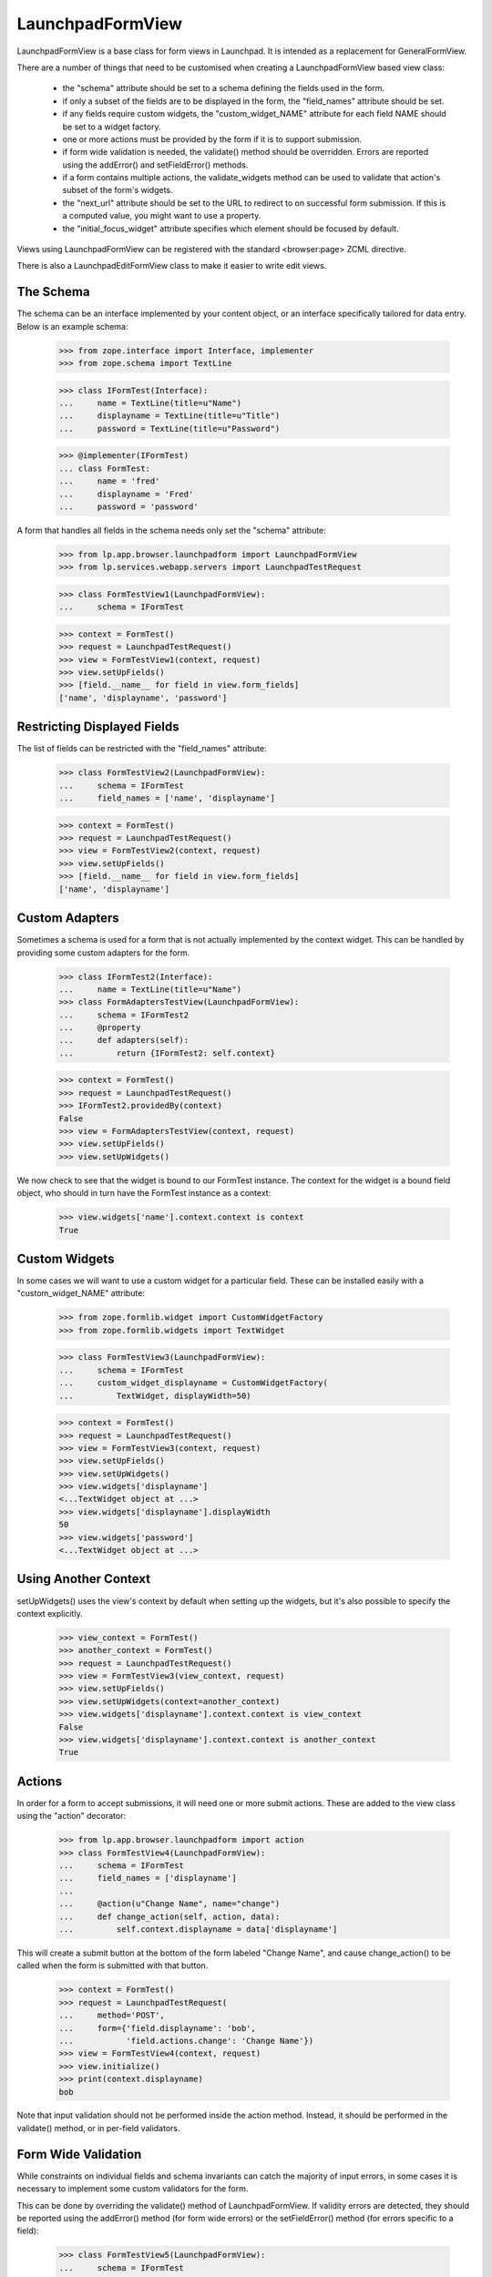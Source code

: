 LaunchpadFormView
=================

LaunchpadFormView is a base class for form views in Launchpad.  It is
intended as a replacement for GeneralFormView.

There are a number of things that need to be customised when creating
a LaunchpadFormView based view class:

 * the "schema" attribute should be set to a schema defining the
   fields used in the form.

 * if only a subset of the fields are to be displayed in the form, the
   "field_names" attribute should be set.

 * if any fields require custom widgets, the "custom_widget_NAME"
   attribute for each field NAME should be set to a widget factory.

 * one or more actions must be provided by the form if it is to
   support submission.

 * if form wide validation is needed, the validate() method should be
   overridden. Errors are reported using the addError() and
   setFieldError() methods.

 * if a form contains multiple actions, the validate_widgets method
   can be used to validate that action's subset of the form's widgets.

 * the "next_url" attribute should be set to the URL to redirect to on
   successful form submission.  If this is a computed value, you might
   want to use a property.

 * the "initial_focus_widget" attribute specifies which element should be
   focused by default.

Views using LaunchpadFormView can be registered with the standard
<browser:page> ZCML directive.

There is also a LaunchpadEditFormView class to make it easier to write
edit views.


The Schema
----------

The schema can be an interface implemented by your content object, or
an interface specifically tailored for data entry.  Below is an
example schema:

    >>> from zope.interface import Interface, implementer
    >>> from zope.schema import TextLine

    >>> class IFormTest(Interface):
    ...     name = TextLine(title=u"Name")
    ...     displayname = TextLine(title=u"Title")
    ...     password = TextLine(title=u"Password")

    >>> @implementer(IFormTest)
    ... class FormTest:
    ...     name = 'fred'
    ...     displayname = 'Fred'
    ...     password = 'password'


A form that handles all fields in the schema needs only set the
"schema" attribute:

    >>> from lp.app.browser.launchpadform import LaunchpadFormView
    >>> from lp.services.webapp.servers import LaunchpadTestRequest

    >>> class FormTestView1(LaunchpadFormView):
    ...     schema = IFormTest

    >>> context = FormTest()
    >>> request = LaunchpadTestRequest()
    >>> view = FormTestView1(context, request)
    >>> view.setUpFields()
    >>> [field.__name__ for field in view.form_fields]
    ['name', 'displayname', 'password']


Restricting Displayed Fields
----------------------------

The list of fields can be restricted with the "field_names" attribute:

    >>> class FormTestView2(LaunchpadFormView):
    ...     schema = IFormTest
    ...     field_names = ['name', 'displayname']

    >>> context = FormTest()
    >>> request = LaunchpadTestRequest()
    >>> view = FormTestView2(context, request)
    >>> view.setUpFields()
    >>> [field.__name__ for field in view.form_fields]
    ['name', 'displayname']


Custom Adapters
---------------

Sometimes a schema is used for a form that is not actually implemented
by the context widget.  This can be handled by providing some custom
adapters for the form.

    >>> class IFormTest2(Interface):
    ...     name = TextLine(title=u"Name")
    >>> class FormAdaptersTestView(LaunchpadFormView):
    ...     schema = IFormTest2
    ...     @property
    ...     def adapters(self):
    ...         return {IFormTest2: self.context}

    >>> context = FormTest()
    >>> request = LaunchpadTestRequest()
    >>> IFormTest2.providedBy(context)
    False
    >>> view = FormAdaptersTestView(context, request)
    >>> view.setUpFields()
    >>> view.setUpWidgets()

We now check to see that the widget is bound to our FormTest
instance.  The context for the widget is a bound field object, who
should in turn have the FormTest instance as a context:

    >>> view.widgets['name'].context.context is context
    True


Custom Widgets
--------------

In some cases we will want to use a custom widget for a particular
field.  These can be installed easily with a "custom_widget_NAME"
attribute:

    >>> from zope.formlib.widget import CustomWidgetFactory
    >>> from zope.formlib.widgets import TextWidget

    >>> class FormTestView3(LaunchpadFormView):
    ...     schema = IFormTest
    ...     custom_widget_displayname = CustomWidgetFactory(
    ...         TextWidget, displayWidth=50)

    >>> context = FormTest()
    >>> request = LaunchpadTestRequest()
    >>> view = FormTestView3(context, request)
    >>> view.setUpFields()
    >>> view.setUpWidgets()
    >>> view.widgets['displayname']
    <...TextWidget object at ...>
    >>> view.widgets['displayname'].displayWidth
    50
    >>> view.widgets['password']
    <...TextWidget object at ...>


Using Another Context
---------------------

setUpWidgets() uses the view's context by default when setting up the
widgets, but it's also possible to specify the context explicitly.

    >>> view_context = FormTest()
    >>> another_context = FormTest()
    >>> request = LaunchpadTestRequest()
    >>> view = FormTestView3(view_context, request)
    >>> view.setUpFields()
    >>> view.setUpWidgets(context=another_context)
    >>> view.widgets['displayname'].context.context is view_context
    False
    >>> view.widgets['displayname'].context.context is another_context
    True


Actions
-------

In order for a form to accept submissions, it will need one or more
submit actions.  These are added to the view class using the "action"
decorator:

    >>> from lp.app.browser.launchpadform import action
    >>> class FormTestView4(LaunchpadFormView):
    ...     schema = IFormTest
    ...     field_names = ['displayname']
    ...
    ...     @action(u"Change Name", name="change")
    ...     def change_action(self, action, data):
    ...         self.context.displayname = data['displayname']

This will create a submit button at the bottom of the form labeled
"Change Name", and cause change_action() to be called when the form is
submitted with that button.

    >>> context = FormTest()
    >>> request = LaunchpadTestRequest(
    ...     method='POST',
    ...     form={'field.displayname': 'bob',
    ...           'field.actions.change': 'Change Name'})
    >>> view = FormTestView4(context, request)
    >>> view.initialize()
    >>> print(context.displayname)
    bob

Note that input validation should not be performed inside the action
method.  Instead, it should be performed in the validate() method, or
in per-field validators.


Form Wide Validation
--------------------

While constraints on individual fields and schema invariants can catch
the majority of input errors, in some cases it is necessary to
implement some custom validators for the form.

This can be done by overriding the validate() method of
LaunchpadFormView.  If validity errors are detected, they should be
reported using the addError() method (for form wide errors) or the
setFieldError() method (for errors specific to a field):

    >>> class FormTestView5(LaunchpadFormView):
    ...     schema = IFormTest
    ...     field_names = ['name', 'password']
    ...
    ...     def validate(self, data):
    ...         if data.get('name') == data.get('password'):
    ...             self.addError('your password may not be the same '
    ...                           'as your name')
    ...         if data.get('password') == 'password':
    ...             self.setFieldError('password',
    ...                                'your password must not be "password"')

    >>> context = FormTest()
    >>> request = LaunchpadTestRequest(
    ...     method='POST',
    ...     form={'field.name': 'fred', 'field.password': '12345'})
    >>> view = FormTestView5(context, request)
    >>> view.setUpFields()
    >>> view.setUpWidgets()
    >>> data = {}
    >>> view._validate(None, data)
    []


Check that form wide errors can be reported:

    >>> request = LaunchpadTestRequest(
    ...     method='POST',
    ...     form={'field.name': 'fred', 'field.password': 'fred'})
    >>> view = FormTestView5(context, request)
    >>> view.setUpFields()
    >>> view.setUpWidgets()
    >>> data = {}
    >>> for error in view._validate(None, data):
    ...     print(error)
    your password may not be the same as your name
    >>> for error in view.form_wide_errors:
    ...     print(error)
    your password may not be the same as your name

Check that widget specific errors can be reported:

    >>> request = LaunchpadTestRequest(
    ...     method='POST',
    ...     form={'field.name': 'fred', 'field.password': 'password'})
    >>> view = FormTestView5(context, request)
    >>> view.setUpFields()
    >>> view.setUpWidgets()
    >>> data = {}
    >>> for error in view._validate(None, data):
    ...     print(error)
    your password must not be &quot;password&quot;
    >>> for field, error in view.widget_errors.items():
    ...     print("%s: %s" % (field, error))
    password: your password must not be &quot;password&quot;

The base template used for LaunchpadFormView classes takes care of
displaying these errors in the appropriate locations.


Widget Validation
-----------------

A form may contain multiple actions, and a widget used for action A
might not be used for action B. The validate_widgets() method makes it
easy for an action to validate its widgets, while ignoring widgets
that belong to other actions. Here, we'll define a form with two
required fields, and show how to validate one field at a time.

    >>> class INameAndPasswordForm(Interface):
    ...     name = TextLine(title=u"Name", required=True)
    ...     password = TextLine(title=u"Password", required=True)

    >>> class FormViewForWidgetValidation(LaunchpadFormView):
    ...     schema = INameAndPasswordForm

    >>> def print_widget_validation(names):
    ...     data = {'field.name': '', 'field.password': ''}
    ...     context = FormTest()
    ...     request = LaunchpadTestRequest(method='POST', form=data)
    ...     view = FormViewForWidgetValidation(context, request)
    ...     view.setUpFields()
    ...     view.setUpWidgets()
    ...     for error in view.validate_widgets(data, names=names):
    ...         if isinstance(error, str):
    ...            print(error)
    ...         else:
    ...             print("%s: %s" % (error.widget_title, error.doc()))

Only the fields we specify will be validated:

    >>> print_widget_validation(['name'])
    Name: Required input is missing.

    >>> print_widget_validation(['password'])
    Password: Required input is missing.

    >>> print_widget_validation(['name', 'password'])
    Name: Required input is missing.
    Password: Required input is missing.

The default behaviour is to validate all widgets.

    >>> print_widget_validation(None)
    Name: Required input is missing.
    Password: Required input is missing.


Redirect URL
------------

If the form is successfully posted, then LaunchpadFormView will
redirect the user to another URL.  The URL is specified by the
"next_url" attribute:

    >>> from zope.formlib.form import action
    >>> class FormTestView6(LaunchpadFormView):
    ...     schema = IFormTest
    ...     field_names = ['displayname']
    ...     next_url = 'http://www.ubuntu.com/'
    ...
    ...     @action(u"Change Name", name="change")
    ...     def change_action(self, action, data):
    ...         self.context.displayname = data['displayname']

    >>> context = FormTest()
    >>> request = LaunchpadTestRequest(
    ...     method='POST',
    ...     form={'field.displayname': 'bob',
    ...           'field.actions.change': 'Change Name'})
    >>> view = FormTestView6(context, request)
    >>> view.initialize()
    >>> request.response.getStatus()
    302
    >>> print(request.response.getHeader('location'))
    http://www.ubuntu.com/


Form Rendering
--------------

(Let's define the view for the rendering tests.)

    >>> class RenderFormTest(LaunchpadFormView):
    ...     schema = IFormTest
    ...     field_names = ['displayname']
    ...
    ...     def template(self):
    ...         return u'Content that comes from a ZCML registered template.'
    ...
    ...     @action(u'Redirect', name='redirect')
    ...     def redirect_action(self, action, data):
    ...         self.next_url = 'http://launchpad.test/'
    ...
    ...     def handleUpdateFailure(self, action, data, errors):
    ...         return u'Some errors occured.'
    ...
    ...     @action(u'Update', name='update', failure=handleUpdateFailure)
    ...     def update_action(self, action, data):
    ...         return u'Display name changed to: %s.' % data['displayname']

Like with LaunchpadView, the view content will usually be rendered by
executing the template attribute (which can be set from ZCML):

    >>> context = FormTest()
    >>> view = RenderFormTest(context, LaunchpadTestRequest(form={}))
    >>> print(view())
    Content that comes from a ZCML registered template.

When a redirection is done (either by calling
self.request.response.redirect() or setting the next_url attribute), the
rendered content is always the empty string.

    >>> context = FormTest()
    >>> request = LaunchpadTestRequest(
    ...     method='POST',
    ...     form={'field.displayname': 'bob',
    ...           'field.actions.redirect': 'Redirect'})
    >>> view = RenderFormTest(context, request)
    >>> print(view())
    <BLANKLINE>

As an alternative to executing the template attribute, an action handler
can directly return the rendered content:

    >>> context = FormTest()
    >>> request = LaunchpadTestRequest(
    ...     method='POST',
    ...     form={'field.displayname': 'bob',
    ...           'field.actions.update': 'Update'})
    >>> view = RenderFormTest(context, request)
    >>> print(view())
    Display name changed to: bob.

This is also true of failure handlers:

    >>> context = FormTest()
    >>> request = LaunchpadTestRequest(
    ...     method='POST',
    ...     form={'field.displayname': '',
    ...           'field.actions.update': 'Update'})
    >>> view = RenderFormTest(context, request)
    >>> print(view())
    Some errors occured.


Initial Focused Widget
----------------------

The standard template for LaunchpadFormView can set the initial focus
on a form element.  This is achieved by some javascript that gets run
on page load.  By default, the first form widget will be focused:

    >>> context = FormTest()
    >>> request = LaunchpadTestRequest()
    >>> view = FormTestView5(context, request)
    >>> view.initialize()
    >>> print(view.focusedElementScript())
    <!--
    setFocusByName('field.name');
    // -->

The focus can also be set explicitly by overriding initial_focus_widget:

    >>> class FormTestView7(LaunchpadFormView):
    ...     schema = IFormTest
    ...     field_names = ['name', 'password']
    ...     initial_focus_widget = 'password'
    >>> context = FormTest()
    >>> request = LaunchpadTestRequest()
    >>> view = FormTestView7(context, request)
    >>> view.initialize()
    >>> print(view.focusedElementScript())
    <!--
    setFocusByName('field.password');
    // -->

If initial_focus_widget is set to None, then no element will be focused
initially:

    >>> view.initial_focus_widget = None
    >>> view.focusedElementScript()
    ''

Note that if the form is being redisplayed because of a validation
error, the generated script will focus the first widget with an error:

    >>> view.setFieldError('password', 'Bad password')
    >>> print(view.focusedElementScript())
    <!--
    setFocusByName('field.password');
    // -->


Hidden widgets
--------------

Any widget can be hidden in a LaunchpadFormView while still having its
value POSTed with the values of the other (visible) ones. The widget's
visibility is controlled by its 'visible' attribute, which can be set
using a custom widget.

First we'll create a fake pagetemplate which doesn't use Launchpad's main
template and thus is way simpler.

    >>> from tempfile import mkstemp
    >>> from zope.browserpage import ViewPageTemplateFile
    >>> file, filename = mkstemp()
    >>> f = open(filename, 'w')
    >>> _ = f.write('<div metal:use-macro="context/@@launchpad_form/form" />')
    >>> f.close()

By default, all widgets are visible.

    >>> class TestWidgetVisibility(LaunchpadFormView):
    ...     schema = IFormTest
    ...     field_names = ['displayname']
    ...     template = ViewPageTemplateFile(filename)

    >>> context = FormTest()
    >>> request = LaunchpadTestRequest()
    >>> view = TestWidgetVisibility(context, request)

    >>> from lp.services.beautifulsoup import BeautifulSoup
    >>> soup = BeautifulSoup(view())
    >>> for input in soup.find_all('input'):
    ...     print(input)
    <input ... name="field.displayname" ... type="text" ...

If we change a widget's 'visible' flag to False, that widget is rendered
using its hidden() method, which should return a hidden <input> tag.

    >>> class TestWidgetVisibility2(TestWidgetVisibility):
    ...     custom_widget_displayname = CustomWidgetFactory(
    ...         TextWidget, visible=False)

    >>> view = TestWidgetVisibility2(context, request)

    >>> soup = BeautifulSoup(view())
    >>> for input in soup.find_all('input'):
    ...     print(input)
    <input ... name="field.displayname" type="hidden" ...

    >>> import os
    >>> os.remove(filename)


Safe Actions
------------

By default, LaunchpadFormView requires that form submissions be done
via POST requests.  There are a number of reasons for this:

 * Form submissions usually classed as "unsafe" (according to the HTTP
   definition), so should not be performed with a GET.
 * If we keep all GET requests readonly, we can potentially run them
   on read-only database transactions in the future.
 * We do not want remote sites posting our forms, as it leaves
   Launchpad open to Cross-site Request Forgery (XSRF) attacks.  We
   perform additional checks on POST requests, and don't want them
   skipped by submitting the form with GET.

However, there are cases where a form action is safe (e.g. a "search"
action).  Those actions can be marked as such:

    >>> from lp.app.browser.launchpadform import safe_action
    >>> class UnsafeActionTestView(LaunchpadFormView):
    ...     schema = IFormTest
    ...     field_names = ['name']
    ...
    ...     @action(u'Change', name='change')
    ...     def redirect_action(self, action, data):
    ...         print('Change')
    ...
    ...     @safe_action
    ...     @action(u'Search', name='search')
    ...     def search_action(self, action, data):
    ...         print('Search')
    >>> context = FormTest()

With this form, the "change" action can only be submitted with a POST
request:

    >>> request = LaunchpadTestRequest(
    ...     environ={'REQUEST_METHOD': 'GET'},
    ...     form={'field.name': 'foo',
    ...           'field.actions.change': 'Change'})
    >>> view = UnsafeActionTestView(context, request)
    >>> view.initialize()
    Traceback (most recent call last):
      ...
    lp.services.webapp.interfaces.UnsafeFormGetSubmissionError:
    field.actions.change

    >>> request = LaunchpadTestRequest(
    ...     method='POST',
    ...     form={'field.name': 'foo',
    ...           'field.actions.change': 'Change'})
    >>> view = UnsafeActionTestView(context, request)
    >>> view.initialize()
    Change


In contrast, the "search" action can be submitted with a GET request:

    >>> request = LaunchpadTestRequest(
    ...     environ={'REQUEST_METHOD': 'GET'},
    ...     form={'field.name': 'foo',
    ...           'field.actions.search': 'Search'})
    >>> view = UnsafeActionTestView(context, request)
    >>> view.initialize()
    Search



LaunchpadEditFormView
---------------------

The LaunchpadEditFormView differs from LaunchpadFormView in the
following ways:

 * fields take their default values from the context object.
 * a updateContextFromData() method is provided to apply the changes
   in the action method.

In other respects, it is used the same way as LaunchpadFormView:

    >>> from lp.app.browser.launchpadform import LaunchpadEditFormView
    >>> class FormTestView8(LaunchpadEditFormView):
    ...     schema = IFormTest
    ...     field_names = ['displayname']
    ...     next_url = 'http://www.ubuntu.com/'
    ...
    ...     @action(u"Change Name", name="change")
    ...     def change_action(self, action, data):
    ...         if self.updateContextFromData(data):
    ...             print('Context was updated')

    >>> context = FormTest()
    >>> request = LaunchpadTestRequest()
    >>> view = FormTestView8(context, request)
    >>> view.initialize()


The field values take their defaults from the context object:

    >>> print(view.widgets['displayname']())
    <input...value="Fred"...

The updateContextFromData() method takes care of updating the context
object for us too:

    >>> context = FormTest()
    >>> request = LaunchpadTestRequest(
    ...     method='POST',
    ...     form={'field.displayname': 'James Henstridge',
    ...           'field.actions.change': 'Change Name'})
    >>> view = FormTestView8(context, request)
    >>> view.initialize()
    Context was updated

    >>> request.response.getStatus()
    302

    >>> print(context.displayname)
    James Henstridge

By default updateContextFromData() uses the view's context, but it's
possible to pass in a specific context to use instead:

    >>> custom_context = FormTest()
    >>> view.updateContextFromData(
    ...     {'displayname': u'New name'}, custom_context)
    True
    >>> print(custom_context.displayname)
    New name
